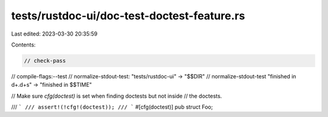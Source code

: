 tests/rustdoc-ui/doc-test-doctest-feature.rs
============================================

Last edited: 2023-03-30 20:35:59

Contents:

.. code-block:: rs

    // check-pass
// compile-flags:--test
// normalize-stdout-test: "tests/rustdoc-ui" -> "$$DIR"
// normalize-stdout-test "finished in \d+\.\d+s" -> "finished in $$TIME"

// Make sure `cfg(doctest)` is set when finding doctests but not inside
// the doctests.

/// ```
/// assert!(!cfg!(doctest));
/// ```
#[cfg(doctest)]
pub struct Foo;


